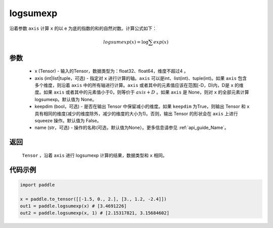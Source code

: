 .. _cn_api_paddle_tensor_math_logsumexp:

logsumexp
-------------------------------

.. py:function:: paddle.logsumexp(x, axis=None, keepdim=False, name=None)

沿着参数 ``axis`` 计算 ``x`` 的以 e 为底的指数的和的自然对数。计算公式如下：

.. math::
   logsumexp(x) = \log\sum exp(x)

参数
::::::::::
    - x (Tensor) - 输入的Tensor，数据类型为：float32、float64，维度不超过4 。
    - axis (int|list|tuple，可选) - 指定对 ``x`` 进行计算的轴。``axis`` 可以是int、list(int)、tuple(int)。如果 ``axis`` 包含多个维度，则沿着 ``axis`` 中的所有轴进行计算。``axis`` 或者其中的元素值应该在范围[-D，D)内，D是 ``x`` 的维度。如果 ``axis`` 或者其中的元素值小于0，则等价于 :math:`axis + D` 。如果 ``axis`` 是 None，则对 ``x`` 的全部元素计算 logsumexp。默认值为 None。
    - keepdim (bool，可选) - 是否在输出 Tensor 中保留减小的维度。如果 ``keepdim`` 为True，则输出 Tensor 和 ``x`` 具有相同的维度(减少的维度除外，减少的维度的大小为1)。否则，输出 Tensor 的形状会在 ``axis`` 上进行 squeeze 操作。默认值为 False。
    - name (str，可选) - 操作的名称(可选，默认值为None）。更多信息请参见 :ref:`api_guide_Name`。

返回
::::::::::
    ``Tensor`` ，沿着 ``axis`` 进行 logsumexp 计算的结果，数据类型和 ``x`` 相同。

代码示例
::::::::::

.. code-block:: python

    import paddle

    x = paddle.to_tensor([[-1.5, 0., 2.], [3., 1.2, -2.4]])
    out1 = paddle.logsumexp(x) # [3.4691226]
    out2 = paddle.logsumexp(x, 1) # [2.15317821, 3.15684602]
